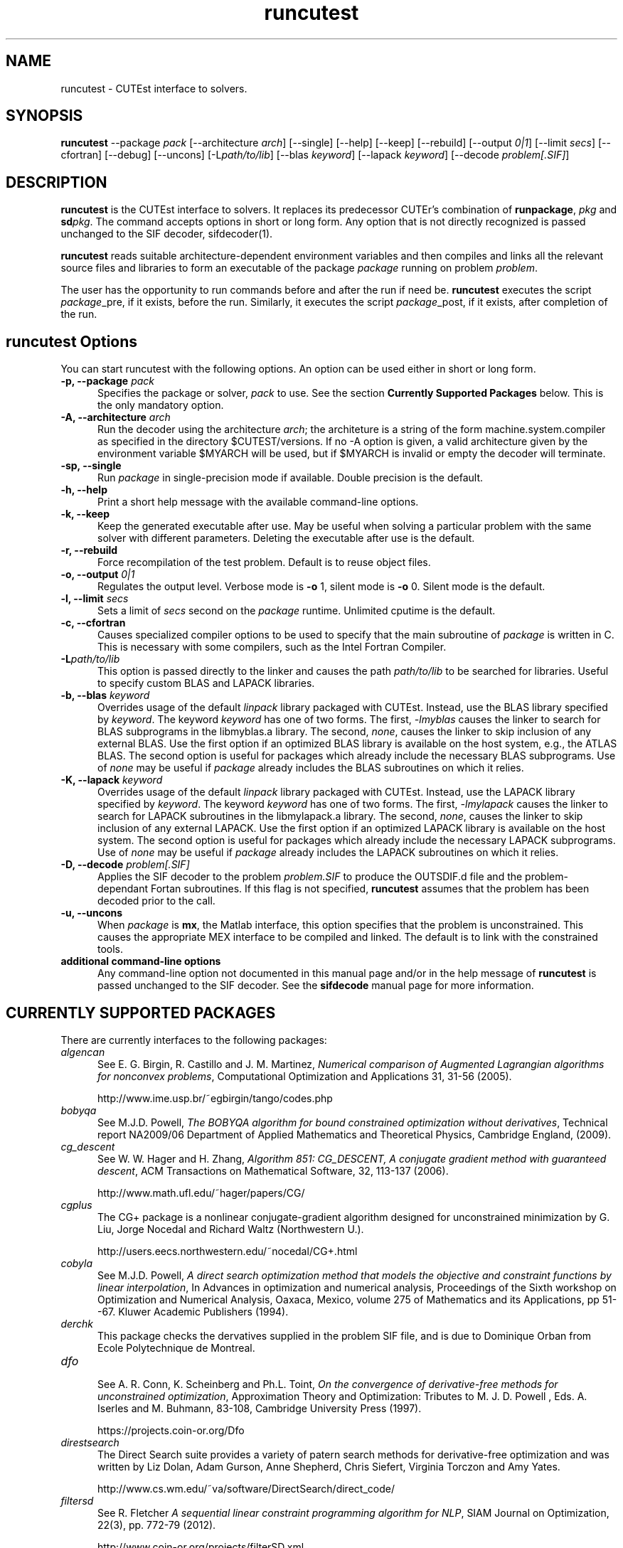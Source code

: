 .\" @(#)runcutest v1.0 01/2013;
.TH runcutest 1 "18 Feb 2013"
.SH NAME
runcutest \- CUTEst interface to solvers.
.SH SYNOPSIS
\fBruncutest\fP --package \fIpack\fP [\-\-architecture \fIarch\fP]  [\-\-single] [\-\-help] [\-\-keep] [\-\-rebuild] [\-\-output \fI0|1\fP] [\-\-limit \fIsecs\fP] [\-\-cfortran] [\-\-debug] [\-\-uncons] [\-L\fIpath/to/lib\fP] [\-\-blas \fIkeyword\fP] [\-\-lapack \fIkeyword\fP] [\-\-decode \fIproblem[.SIF]\fP]
.SH DESCRIPTION
\fBruncutest\fP is the CUTEst interface to solvers. It replaces its 
predecessor CUTEr's combination of \fBrunpackage\fP, \fIpkg\fP and
\fBsd\fP\fIpkg\fP. The command accepts options in short or long form. 
Any option that is not directly recognized is passed unchanged to the 
SIF decoder, sifdecoder(1).

\fBruncutest\fP reads suitable architecture-dependent environment variables 
and then compiles and
links all the relevant source files and libraries to form an executable
of the package \fIpackage\fP running on problem \fIproblem\fP.

The user has the opportunity to run commands before and after the run if
need be. \fBruncutest\fP executes the script \fIpackage\fP_pre, if it
exists, before the run. Similarly, it executes the script
\fIpackage\fP_post, if it exists, after completion of the run.

.LP 
.SH runcutest Options
You can start runcutest with the following options. An option can be used either in short or long form.
.TP 5
.B \-p, \-\-package \fIpack\fP
Specifies the package or solver, \fIpack\fP
to use. See the section \fBCurrently Supported Packages\fP below.
This is the only mandatory option.
.TP
.B \-A, \-\-architecture \fIarch\fP
Run the decoder using the architecture \fIarch\fP; the architeture 
is a string of the form machine.system.compiler as specified in the
directory $CUTEST/versions. If no \-A option is given, a valid
architecture given by the environment variable $MYARCH will be
used, but if $MYARCH is invalid or empty the decoder will terminate.
.TP
.B \-sp, \-\-single
Run \fIpackage\fP in single-precision mode if available. Double
precision is the default.
.TP
.B \-h, \-\-help
Print a short help message with the available command-line options.
.TP
.B \-k, \-\-keep
Keep the generated executable after use. May be useful when solving a
particular problem with the same solver with different
parameters. Deleting the executable after use is the default.
.TP
.B \-r, \-\-rebuild
Force recompilation of the test problem. Default is to reuse object files.
.TP
.B \-o, \-\-output \fI0|1\fP
Regulates the output level. Verbose mode is \fB-o\fP 1, silent mode is
\fB-o\fP 0. Silent mode is the default.
.TP
.B \-l, \-\-limit \fIsecs\fP
Sets a limit of \fIsecs\fP second on the \fIpackage\fP runtime. 
Unlimited cputime is the default.
.TP
.B \-c, \-\-cfortran
Causes specialized compiler options to be used to specify that the main
subroutine of \fIpackage\fP is written in C. This is necessary with some
compilers, such as the Intel Fortran Compiler.
.TP
.B \-L\fIpath/to/lib\fP
This option is passed directly to the linker and causes the path
\fIpath/to/lib\fP to be searched for libraries. Useful to specify custom
BLAS and LAPACK libraries.
.TP
.B \-b, \-\-blas \fIkeyword\fP
Overrides usage of the default \fIlinpack\fP library packaged with
CUTEst. Instead, use the BLAS library specified by \fIkeyword\fP. The
keyword \fIkeyword\fP has one of two forms. The first, \fI-lmyblas\fP
causes the linker to search for BLAS subprograms in the libmyblas.a
library. The second, \fInone\fP, causes the linker to skip inclusion of
any external BLAS. Use the first option if an optimized BLAS library is
available on the host system, e.g., the ATLAS BLAS. The second option is
useful for packages which already include the necessary BLAS
subprograms. Use of \fInone\fP may be useful if \fIpackage\fP already
includes the BLAS subroutines on which it relies.
.TP
.B \-K, \-\-lapack \fIkeyword\fP
Overrides usage of the default \fIlinpack\fP library packaged with
CUTEst. Instead, use the LAPACK library specified by \fIkeyword\fP. The
keyword \fIkeyword\fP has one of two forms. The first, \fI-lmylapack\fP
causes the linker to search for LAPACK subroutines in the libmylapack.a
library. The second, \fInone\fP, causes the linker to skip inclusion of
any external LAPACK. Use the first option if an optimized LAPACK library
is available on the host system. The second option is useful for
packages which already include the necessary LAPACK subprograms. Use of
\fInone\fP may be useful if \fIpackage\fP already includes the LAPACK
subroutines on which it relies.
.TP
.B \-D, \-\-decode \fIproblem[.SIF]\fP
Applies the SIF decoder to the problem \fIproblem.SIF\fP to produce the
OUTSDIF.d file and the problem-dependant Fortan subroutines. If this
flag is not specified, \fBruncutest\fP assumes that the problem has been
decoded prior to the call.
.TP
.B \-u, \-\-uncons
When \fIpackage\fP is \fBmx\fP, the Matlab interface, this option
specifies that the problem is unconstrained. This causes the appropriate
MEX interface to be compiled and linked. The default is to link with the
constrained tools.
.TP
.B "additional command-line options"
Any command-line option not documented in this manual page and/or in the
help message of \fBruncutest\fP is passed unchanged to the SIF
decoder. See the \fBsifdecode\fP manual page for more information.

.SH CURRENTLY SUPPORTED PACKAGES
There are currently interfaces to the following packages:
.TP 5
.B \fIalgencan\fP
See 
E. G. Birgin, R. Castillo and J. M. Martinez, 
\fINumerical comparison of Augmented Lagrangian algorithms for nonconvex 
problems\fP, 
Computational Optimization and Applications 31, 31-56 (2005).

http://www.ime.usp.br/~egbirgin/tango/codes.php

.TP
.B \fIbobyqa\fP
See 
M.J.D. Powell,
\fIThe BOBYQA algorithm for bound constrained optimization without 
derivatives\fP,
Technical report NA2009/06 
Department of Applied Mathematics and Theoretical Physics, Cambridge England, 
(2009). 

.TP
.B \fIcg_descent\fP
See W. W. Hager and H. Zhang, 
\fIAlgorithm 851: CG_DESCENT, A conjugate gradient method with guaranteed 
descent\fP, ACM Transactions on Mathematical Software, 32, 113-137 (2006).

http://www.math.ufl.edu/~hager/papers/CG/

.TP
.B \fIcgplus\fP
The CG+ package is a nonlinear conjugate-gradient algorithm
designed for unconstrained minimization by G. Liu, Jorge 
Nocedal and Richard Waltz (Northwestern U.).

http://users.eecs.northwestern.edu/~nocedal/CG+.html

.TP
.B \fIcobyla\fP
See 
M.J.D. Powell,
\fIA direct search optimization method that models the objective and
constraint functions by linear interpolation\fP,
In Advances in optimization and numerical analysis, Proceedings
of the Sixth workshop on Optimization and Numerical Analysis, Oaxaca,
Mexico, volume 275 of Mathematics and its Applications, pp 51--67.
Kluwer Academic Publishers (1994).

.TP
.B \fIderchk\fP
This package checks the dervatives supplied in the problem SIF file, and
is due to Dominique Orban from Ecole Polytechnique de Montreal.

.TP
.B \fIdfo\fP
.br
See A. R. Conn, K. Scheinberg and Ph.L. Toint, 
\fIOn the convergence of derivative-free methods for unconstrained 
optimization\fP,
Approximation Theory and Optimization: Tributes to M. J. D. Powell , 
Eds. A. Iserles and M. Buhmann, 83-108, Cambridge University Press (1997).

https://projects.coin-or.org/Dfo

.TP
.B \fIdirestsearch\fP
The Direct Search suite provides a variety of patern search methods for
derivative-free optimization and was written by Liz Dolan, Adam Gurson, 
Anne Shepherd, Chris Siefert, Virginia Torczon and Amy Yates.

http://www.cs.wm.edu/~va/software/DirectSearch/direct_code/

.TP
.B \fIfiltersd\fP
See 
R. Fletcher
\fIA sequential linear constraint programming algorithm for NLP\fP,
SIAM Journal on Optimization, 22(3), pp. 772-79 (2012).

http://www.coin-or.org/projects/filterSD.xml

.TP
.B \fIfiltersqp\fP
FilterSQP is a filter-based SQP method for large-scale nonlinear programming
by Roger Fletcher and Sven Leyffer from the University of Dundee.

.TP
.B \fIgen77\fP, \fIgen90\fP, \fIgenc\fP
.br
These package simply illustrates how CUTEst tools may be called in fortran 77,
fortran 90 and C; the result is of no consequence.

.TP
.B \fIhrb\fP
.br
This package writes the matrix data for the given problem in Harwell or 
Rutherford-Boeing sparse matrix forrmat, and was provded by Nick Gould 
from the Rutherford Appleton Laboratory.

.TP
.B \fIipopt\fP
See A. Wächter and L. T. Biegler, 
\fIOn the Implementation of an Interior-Point Filter Line-Search Algorithm 
for Large-Scale Nonlinear Programming\fP,
Mathematical Programming 106(1) 25-57 (2006).

https://projects.coin-or.org/Ipopt

.TP
.B \fIknitro\fP
See R. H. Byrd, J. Nocedal, and R. A. Waltz, 
\fIKNITRO: An Integrated Package for Nonlinear Optimization\fP in 
Large-Scale Nonlinear Optimization, G. di Pillo and M. Roma, eds, 
pp. 35-59 (2006), Springer-Verlag.

http://www.ziena.com/knitro.htm

.TP
.B \fIla04\fP
.br    
LA04 is a steepest-edge simplex method for linear programming by John Reid
frm the Rutherford Appleton Laboratory.

http://www.hsl.rl.ac.uk/catalogue/la04.xml

.TP
.B \fIlbfgs\fP
See D.C. Liu and J. Nocedal,
\fIOn the Limited Memory Method for Large Scale Optimization\fP 
Mathematical Programming B, 45(3) 503-528 (1989).

http://users.eecs.northwestern.edu/~nocedal/lbfgs.html

.TP
.B \fIlbfgsb\fP
See C. Zhu, R. H. Byrd and J. Nocedal. 
\fIL-BFGS-B: Algorithm 778: L-BFGS-B, FORTRAN routines for large scale bound 
constrained optimization\fP 
ACM Transactions on Mathematical Software, 23(4) 550-560 (1997).

http://users.eecs.northwestern.edu/~nocedal/lbfgsb.html

.TP
.B \fIloqo\fP
.br
See R. J. Vanderbei and D. F. Shanno 
\fIAn Interior-Point Algorithm for Nonconvex Nonlinear Programming\fP,
13 (1-3) pp 231-252 (1999).

http://www.princeton.edu/~rvdb/loqo/LOQO.html

.TP
.B \fImatlab\fP
Creates a Matlab binary to allow CUTEst calls from Matlab. 
See $CUTEST/src/matlab/README.matlab to see how to use the binary with Matlab.
Note that there is a simplified interface \fBcutest2matlab\fP that may be
used in preference.

.TP
.B \fIminos\fP
See
B. A. Murtagh and M. A. Saunders.
\fIA projected Lagrangian algorithm and its implementation for sparse 
nonlinear constraints\fP,
Mathematical Programming Study 16, 84-117 (1982). 

http://www.sbsi-sol-optimize.com/asp/sol_product_minos.htm

.TP
.B \fInitsol\fP
See M. Pernice and H. F. Walker,
\fINITSOL: a Newton iterative solver for nonlinear systems\fP,
Special Issue on Iterative Methods, SIAM J. Sci. Comput., 19, 302-318 (1998).

http://users.wpi.edu/~walker/NITSOL/

.TP
.B \fInpsol\fP
A linesearch SQP method for constrained optimization by Philip Gill, 
Walter Murray, Michael Saunders and Margaret Wright from Stanford University.

http://www.sbsi-sol-optimize.com/asp/sol_product_npsol.htm

.TP
.B \fInewuoa\fP
See 
M.J.D. Powell,
\fIThe NEWUOA software for unconstrained optimization without derivatives\fP,
in, G. Di Pillo and M. Roma (eds), Large-Scale Nonlinear Optimization,
volume 83 of Nonconvex Optimization and Its Applications 
pp 255-297, Springer Verlag, 2006.

.TP
.B \fIpds\fP
.br    
Direct search methods for unconstrained optimization on either sequential or 
parallel machines by Virginia Torczon from The College of William and Mary.

.TP
.B \fIpraxis\fP
Brent's multi-dimensional direct search unconstrained minimization algorithm,
as implemented by John Chandler, Sue Pinsk and Rosalee Taylor from
Oklahoma State University.

http://people.sc.fsu.edu/~jburkardt/f_src/praxis/praxis.html

.TP
.B \fIsnopt\fP
See P. E. Gill, W. Murray and M. A. Saunders,
\fISNOPT: An SQP algorithm for large-scale constrained optimization\fP,
SIAM Review 47(1) 99-131 (2005). 

http://www.sbsi-sol-optimize.com/asp/sol_product_snopt.htm

.TP
.B \fIspg\fP
.br
See E. G. Birgin, J. M. Martinez and M. Raydan, 
\fIAlgorithm 813: SPG - software for convex-constrained optimization\fP, 
ACM Transactions on Mathematical  Software 27 340-349, (2001).

http://www.ime.usp.br/~egbirgin/tango/codes.php

.TP
.B \fIstats\fP
The package collects statistics about the types of variables and constraints
involved in a given problem, and was written by Dominique Orban from
Ecole Polytechnique de Montreal.

.TP
.B \fIstenmin\fP
See A. Bouaricha, 
\fIAlgorithm 765: STENMIN — a software package for large, sparse unconstrained 
optimization using tensor methods\fP,
ACM Transactions on Mathematical Software, 23(1) 81-90 (1997).

http://www.netlib.org/toms/765

.TP
.B \fItao\fP
TAO is an object-oriented package for large-scale optimization written by
Todd Munson, Jason Sarich, Stefan Wild, Steven Benson and Lois Curfman McInnes,

http://www.mcs.anl.gov/research/projects/tao/

.TP
.B \fItenmin\fP
See R.B. Schnabel and T.-T. Chow,
R. B. Schnabel and T.-T. Chow,
\fIAlgorithm 739: A software package for unconstrained optimization using 
tensor methods\fP,
ACM Transactions on Mathematical Software, 20(4) 518-530 (1994).

http://www.netlib.org/toms/739

.TP
.B \fItron\fP
See C. Lin and J. J. More',
\fINewton's method for large bound-constrained optimization problems\fP,
SIAM J. Optimization 9(4) 1100-1127 (1999).

  http://www.mcs.anl.gov/~more/tron/

.TP
.B \fIuncmin\fP
See J. E. Koontz, R.B. Schnabel, and B.E. Weiss,
\fIA modular system of algorithms for unconstrained minimization\fP,
ACM Transactions on Mathematical Software, 11(4) 419-440 (1985).

.TP
.B \fIvf13\fP
.br    
VF13 is a line-search SQP method for constrained optimization by Mike Powell
from the University of Cambridge. 

http://www.hsl.rl.ac.uk/archive/index.html

.LP 
Interfaces to the obsolete packages 
\fIhsl_ve12\fP, \fIosl\fP, \fIva15\fP, \fIve09\fP and \fIve14\fP 
previously supported in CUTEr have been withdrawn.

The packages 
\fIderchk\fP,  \fIgen77/90/c\fP, \fIhrb\fP and \fIstats\fP are supplied
as part of the CUTEst distribution and should work "as is". 
Anyone wishing to use one of remaining packages will need to download 
and install it first. See the
README in the relevant subdirectory of $CUTEST/src for further
instructions. 

A file with each of supported package's name may be found
in the directory $CUTEST/packages/ and indicates default 
locations for the package's binary and options files.
These files may be edited if necessary, or copied into 
$CUTEST/packages/(arrchitecture)/(precision)/
to allow for architecture or precision
specfic settings; \fBruncutest\fP will use the architecture/precision
specfic directory version, if any, in preference to the default version.
.SH ENVIRONMENT 
.TP
.SB CUTEST
 Directory containing CUTEst.
.TP
.SB SIFDECODE
Directory containing SIFDecode.
.TP
.SB MYARCH 
 The default architecture.
.TP
.SB MASTSIF
A pointer to the directory containing the CUTEst problems
collection. If this variable is not set, the current directory is
searched for \fIproblem.SIF\fP. If it is set, the current directory is
searched first, and if \fIproblem.SIF\fP is not found there, $MASTSIF
is searched.
.SH AUTHORS
I. Bongartz, A.R. Conn, N.I.M. Gould, D. Orban and Ph.L. Toint
.SH "SEE ALSO"
\fICUTEr (and SifDec): A Constrained and Unconstrained Testing
Environment, revisited\fP,
   N.I.M. Gould, D. Orban and Ph.L. Toint,
   ACM TOMS, \fB29\fP:4, pp.373-394, 2003.

\fICUTE: Constrained and Unconstrained Testing Environment\fP,
   I. Bongartz, A.R. Conn, N.I.M. Gould and Ph.L. Toint, 
   TOMS, \fB21\fP:1, pp.123-160, 1995.

sifdecoder(1), cutest2matlab(1).
